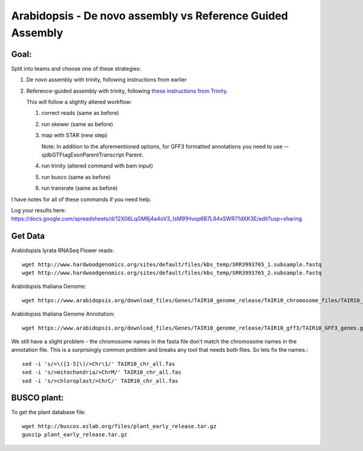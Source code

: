 ===========================================================
Arabidopsis - De novo assembly vs Reference Guided Assembly
===========================================================



Goal:
====

Split into teams and choose one of these strategies:

1. De novo assembly with trinity, following instructions from earlier
2. Reference-guided assembly with trinity, following `these instructions from Trinity <https://github.com/trinityrnaseq/trinityrnaseq/wiki/Genome-Guided-Trinity-Transcriptome-Assembly>`__.

   This will follow a slightly altered workflow:

   1. correct reads (same as before)
   2. run skewer (same as before)
   3. map with STAR (new step)

      Note: In addition to the aforementioned options, for GFF3 formatted annotations you need to use --sjdbGTFtagExonParentTranscript Parent.

   4. run trinity (altered command with bam input)
   5. run busco (same as before)
   6. run transrate (same as before)

I have notes for all of these commands if you need help.


Log your results here:
https://docs.google.com/spreadsheets/d/12X06LqGM8j4a4oV3_IsM91Hvop6B7L84xSWR71dXK3E/edit?usp=sharing


Get Data
========

Arabidopsis lyrata RNASeq Flower reads::

    wget http://www.hardwoodgenomics.org/sites/default/files/kbs_temp/SRR3993765_1.subsample.fastq
    wget http://www.hardwoodgenomics.org/sites/default/files/kbs_temp/SRR3993765_2.subsample.fastq

Arabidopsis thaliana Genome::

	wget https://www.arabidopsis.org/download_files/Genes/TAIR10_genome_release/TAIR10_chromosome_files/TAIR10_chr_all.fas

Arabidopsis thaliana Genome Annotation::

	wget https://www.arabidopsis.org/download_files/Genes/TAIR10_genome_release/TAIR10_gff3/TAIR10_GFF3_genes.gff

We still have a slight problem - the chromosome names in the fasta file don't match the chromosome names in the annotation file. This is a surprisingly common problem and breaks any tool that needs both files. So lets fix the names.::

	sed -i 's/>\([1-5]\)/>Chr\1/' TAIR10_chr_all.fas
	sed -i 's/>mitochondria/>ChrM/' TAIR10_chr_all.fas
	sed -i 's/>chloroplast/>ChrC/' TAIR10_chr_all.fas

BUSCO plant:
===========

To get the plant database file::

	wget http://buscos.ezlab.org/files/plant_early_release.tar.gz
	gunzip plant_early_release.tar.gz


